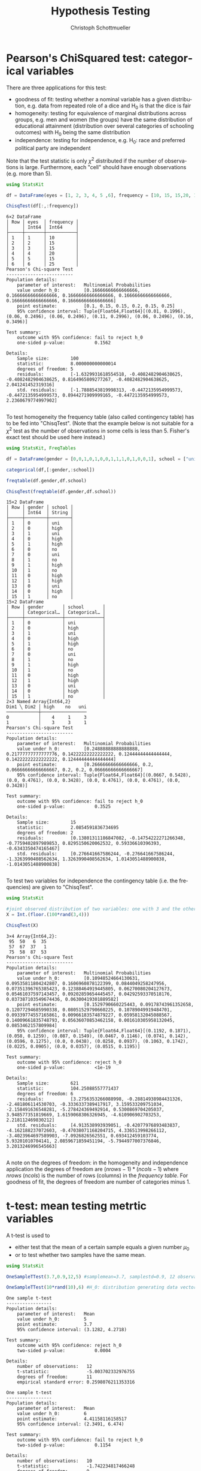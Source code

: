#+TITLE:   Hypothesis Testing
#+AUTHOR:    Christoph Schottmueller
#+EMAIL:    
#+DATE:     
#+DESCRIPTION:
#+KEYWORDS:
#+LANGUAGE:  en
#+OPTIONS:   H:3 num:t toc:nil \n:nil @:t ::t |:t ^:t -:t f:t *:t <:t 
#+OPTIONS:   TeX:t LaTeX:t skip:nil d:nil todo:t pri:nil tags:not-in-toc 
#+INFOJS_OPT: view:nil toc:nil ltoc:nil mouse:underline buttons:0 path:http://orgmode.org/org-info.js
#+EXPORT_SELECT_TAGS: export
#+EXPORT_EXCLUDE_TAGS: noexport
#+HTML_HEAD: <script type="text/javascript" src="https://cdn.mathjax.org/mathjax/latest/MathJax.js?config=TeX-AMS-MML_HTMLorMML"> </script>

* Pearson's ChiSquared test: categorical variables

There are three applications for this test: 
- goodness of fit: testing whether a nominal variable has a given distribution, e.g. data from repeated role of a dice and H_0 is that the dice is fair
- homogeneity: testing for equivalence of marginal distributions across groups, e.g. men and women (the groups) have the same distribution of educational attainment (distribution over several categories of schooling outcomes) with H_0 being the same distribution
- independence: testing for independence, e.g. H_0: race and preferred political party are independent

Note that the test statistic is only $\chi^2$ distributed if the number of observations is large. Furthermore, each "cell" should have enough observations (e.g. more than 5).

#+name: chi2goodnessOfFit
#+BEGIN_SRC julia :exports both :returns output :tangle yes :results output 
using StatsKit

df = DataFrame(eyes = [1, 2, 3, 4, 5 ,6], frequency = [10, 15, 15,20, 15,25])

ChisqTest(df[:,:frequency])

#+END_SRC

#+RESULTS: chi2goodnessOfFit
#+begin_example
6×2 DataFrame
│ Row │ eyes  │ frequency │
│     │ Int64 │ Int64     │
├─────┼───────┼───────────┤
│ 1   │ 1     │ 10        │
│ 2   │ 2     │ 15        │
│ 3   │ 3     │ 15        │
│ 4   │ 4     │ 20        │
│ 5   │ 5     │ 15        │
│ 6   │ 6     │ 25        │
Pearson's Chi-square Test
-------------------------
Population details:
    parameter of interest:   Multinomial Probabilities
    value under h_0:         [0.16666666666666666, 0.16666666666666666, 0.16666666666666666, 0.16666666666666666, 0.16666666666666666, 0.16666666666666666]
    point estimate:          [0.1, 0.15, 0.15, 0.2, 0.15, 0.25]
    95% confidence interval: Tuple{Float64,Float64}[(0.01, 0.1996), (0.06, 0.2496), (0.06, 0.2496), (0.11, 0.2996), (0.06, 0.2496), (0.16, 0.3496)]

Test summary:
    outcome with 95% confidence: fail to reject h_0
    one-sided p-value:           0.1562

Details:
    Sample size:        100
    statistic:          8.000000000000014
    degrees of freedom: 5
    residuals:          [-1.6329931618554518, -0.4082482904638625, -0.4082482904638625, 0.8164965809277267, -0.4082482904638625, 2.041241452319316]
    std. residuals:     [-1.7888543819998313, -0.4472135954999573, -0.4472135954999573, 0.8944271909999165, -0.4472135954999573, 2.2360679774997902]

#+end_example

To test homogeneity the frequency table (also called contingency table) has to be fed into "ChisqTest". (Note that the example below is not suitable for a $\chi^2$ test as the number of observations in some cells is less than 5. Fisher's exact test should be used here instead.)

#+name: chi2homogeneity
#+BEGIN_SRC julia :exports both :returns output :tangle yes :results output 
using StatsKit, FreqTables

df = DataFrame(gender = [0,0,1,0,1,0,0,1,1,1,0,1,0,0,1], school = ["uni","high","uni","high","high","no","uni","no","high","no","high","high","uni","high","no"])

categorical(df,[:gender,:school])

freqtable(df.gender,df.school)

ChisqTest(freqtable(df.gender,df.school))

#+END_SRC

#+RESULTS: chi2homogeneity
#+begin_example
15×2 DataFrame
│ Row │ gender │ school │
│     │ Int64  │ String │
├─────┼────────┼────────┤
│ 1   │ 0      │ uni    │
│ 2   │ 0      │ high   │
│ 3   │ 1      │ uni    │
│ 4   │ 0      │ high   │
│ 5   │ 1      │ high   │
│ 6   │ 0      │ no     │
│ 7   │ 0      │ uni    │
│ 8   │ 1      │ no     │
│ 9   │ 1      │ high   │
│ 10  │ 1      │ no     │
│ 11  │ 0      │ high   │
│ 12  │ 1      │ high   │
│ 13  │ 0      │ uni    │
│ 14  │ 0      │ high   │
│ 15  │ 1      │ no     │
15×2 DataFrame
│ Row │ gender       │ school       │
│     │ Categorical… │ Categorical… │
├─────┼──────────────┼──────────────┤
│ 1   │ 0            │ uni          │
│ 2   │ 0            │ high         │
│ 3   │ 1            │ uni          │
│ 4   │ 0            │ high         │
│ 5   │ 1            │ high         │
│ 6   │ 0            │ no           │
│ 7   │ 0            │ uni          │
│ 8   │ 1            │ no           │
│ 9   │ 1            │ high         │
│ 10  │ 1            │ no           │
│ 11  │ 0            │ high         │
│ 12  │ 1            │ high         │
│ 13  │ 0            │ uni          │
│ 14  │ 0            │ high         │
│ 15  │ 1            │ no           │
2×3 Named Array{Int64,2}
Dim1 ╲ Dim2 │ high    no   uni
────────────┼─────────────────
0           │    4     1     3
1           │    3     3     1
Pearson's Chi-square Test
-------------------------
Population details:
    parameter of interest:   Multinomial Probabilities
    value under h_0:         [0.24888888888888888, 0.21777777777777776, 0.14222222222222222, 0.12444444444444444, 0.14222222222222222, 0.12444444444444444]
    point estimate:          [0.26666666666666666, 0.2, 0.06666666666666667, 0.2, 0.2, 0.06666666666666667]
    95% confidence interval: Tuple{Float64,Float64}[(0.0667, 0.5428), (0.0, 0.4761), (0.0, 0.3428), (0.0, 0.4761), (0.0, 0.4761), (0.0, 0.3428)]

Test summary:
    outcome with 95% confidence: fail to reject h_0
    one-sided p-value:           0.3525

Details:
    Sample size:        15
    statistic:          2.0854591836734695
    degrees of freedom: 2
    residuals:          [0.13801311186847082, -0.14754222271266348, -0.7759402897989853, 0.8295150620062532, 0.59336610396393, -0.6343350474165467]
    std. residuals:     [0.276641667586244, -0.276641667586244, -1.3263990408562634, 1.3263990408562634, 1.0143051488900838, -1.0143051488900838]

#+end_example

To test two variables for independence the contingency table (i.e. the frequencies) are given to "ChisqTest".

#+name: chi2independence
#+BEGIN_SRC julia :exports both :returns output :tangle yes :results output 
using StatsKit

#joint observed distribution of two variables: one with 3 and the other with 4 observation levels
X = Int.(floor.(100*rand(3,4)))

ChisqTest(X)

#+END_SRC

#+RESULTS: chi2independence
#+begin_example
3×4 Array{Int64,2}:
 95  50   6  35
 57  67  37   1
 75  58  87  53
Pearson's Chi-square Test
-------------------------
Population details:
    parameter of interest:   Multinomial Probabilities
    value under h_0:         [0.10948524664130631, 0.09535811804242807, 0.1606960878122399, 0.0844049258247956, 0.07351396765385423, 0.12388464919445805, 0.06270080204127673, 0.05461037597143457, 0.09202859654445457, 0.04292593370518176, 0.037387103549674436, 0.06300419301889582]
    point estimate:          [0.1529790660225443, 0.09178743961352658, 0.12077294685990338, 0.08051529790660225, 0.10789049919484701, 0.09339774557165861, 0.00966183574879227, 0.05958132045088567, 0.14009661835748793, 0.05636070853462158, 0.001610305958132045, 0.0853462157809984]
    95% confidence interval: Tuple{Float64,Float64}[(0.1192, 0.1871), (0.058, 0.1259), (0.087, 0.1549), (0.0467, 0.1146), (0.0741, 0.142), (0.0596, 0.1275), (0.0, 0.0438), (0.0258, 0.0937), (0.1063, 0.1742), (0.0225, 0.0905), (0.0, 0.0357), (0.0515, 0.1195)]

Test summary:
    outcome with 95% confidence: reject h_0
    one-sided p-value:           <1e-19

Details:
    Sample size:        621
    statistic:          104.25088557771437
    degrees of freedom: 6
    residuals:          [3.2756353266088998, -0.28814938984431326, -2.481806114530703, -0.3336337389417917, 3.159533209751034, -2.158491636548281, -5.278424369492914, 0.5300869704205037, 3.948577351819669, 1.6159068306326945, -4.610906902703253, 2.218112469830212]
    std. residuals:     [4.913538993939051, -0.42077976893483837, -4.162188237072603, -0.47038071168204715, 4.336513998266112, -3.4023964697589903, -7.0926826562551, 0.693412459103774, 5.93201010704141, 2.0859671859451194, -5.7944977007376846, 3.2013246996545663]

#+end_example

A note on the degrees of freedom: in the homogeneity and independence application the degrees of freedom are $(nrows-1)*(ncols-1)$ where $nrows$ ($ncols$) is the number of rows (columns) in the /frequency table/. For goodness of fit, the degrees of freedom are number of categories minus 1.

* t-test: mean testing metrtic variables

A t-test is used to 
- either test that the mean of a certain sample equals a given number $\mu_0$ 
- or to test whether two samples have the same mean.

#+name: tmean
#+BEGIN_SRC julia :exports both :returns output :tangle yes :results output 
using StatsKit

OneSampleTTest(3.7,0.9,12,5) #samplemean=3.7, samplestd=0.9, 12 observations, H_0 mean of underlyiung distribution from which the 12 obs were independently sampled is 5

OneSampleTTest(10*rand(10),6) #H_0: distribution generating data vector independently has mean 6

#+END_SRC

#+RESULTS: tmean
#+begin_example
One sample t-test
-----------------
Population details:
    parameter of interest:   Mean
    value under h_0:         5
    point estimate:          3.7
    95% confidence interval: (3.1282, 4.2718)

Test summary:
    outcome with 95% confidence: reject h_0
    two-sided p-value:           0.0004

Details:
    number of observations:   12
    t-statistic:              -5.003702332976755
    degrees of freedom:       11
    empirical standard error: 0.2598076211353316

One sample t-test
-----------------
Population details:
    parameter of interest:   Mean
    value under h_0:         6
    point estimate:          4.41158116158517
    95% confidence interval: (2.3491, 6.474)

Test summary:
    outcome with 95% confidence: fail to reject h_0
    two-sided p-value:           0.1154

Details:
    number of observations:   10
    t-statistic:              -1.742234817466248
    degrees of freedom:       9
    empirical standard error: 0.9117134053863563

#+end_example


#+name: tmeandiff
#+BEGIN_SRC julia :exports both :returns output :tangle yes :results output 
using StatsKit

UnequalVarianceTTest(10*rand(10),12*rand(8)) #H_0: distribution generating data vector 1 independently has same mean as distribution generating data vector 2 independently

#+END_SRC

#+RESULTS: tmeandiff
#+begin_example
Two sample t-test (unequal variance)
------------------------------------
Population details:
    parameter of interest:   Mean difference
    value under h_0:         0
    point estimate:          -3.8487036648762025
    95% confidence interval: (-7.535, -0.1624)

Test summary:
    outcome with 95% confidence: reject h_0
    two-sided p-value:           0.0425

Details:
    number of observations:   [10,8]
    t-statistic:              -2.377487941552014
    degrees of freedom:       8.626589674559433
    empirical standard error: 1.618811013764295

#+end_example

* Wilcoxon rank test: ordinal variables

This tests the $H_0$ of equal median between two groups (or zero median if only one group is provided). It does not assume a metric but an ordinal scale of the variables (for metric variables a t-test will be more appropriate).

#+name: wilcoxonRank
#+BEGIN_SRC julia :exports both :returns output :tangle yes :results output 
using StatsKit

SignedRankTest([1, 2, 1, 1, -1, -1,3 ]) #H_0: median of distribution generating  the data in iid fashion is zero

SignedRankTest([1, 2, 1, 1, -1, -1,3 ],[0,-1,1,2,3,4,-1]) # H_0: same median in two distributions generating the two data vectors in iid fashion

#+END_SRC

#+RESULTS: wilcoxonRank
#+begin_example
Exact Wilcoxon signed rank test
-------------------------------
Population details:
    parameter of interest:   Location parameter (pseudomedian)
    value under h_0:         0
    point estimate:          1.0
    95% confidence interval: (-1.0, 2.0)

Test summary:
    outcome with 95% confidence: fail to reject h_0
    two-sided p-value:           0.2656

Details:
    number of observations:      7
    Wilcoxon rank-sum statistic: 22.0
    rank sums:                   [22.0, 6.0]
    adjustment for ties:         120.0

Exact Wilcoxon signed rank test
-------------------------------
Population details:
    parameter of interest:   Location parameter (pseudomedian)
    value under h_0:         0
    point estimate:          0.0
    95% confidence interval: (-4.0, 3.0)

Test summary:
    outcome with 95% confidence: fail to reject h_0
    two-sided p-value:           0.8750

Details:
    number of observations:      7
    Wilcoxon rank-sum statistic: 9.0
    rank sums:                   [9.0, 12.0]
    adjustment for ties:         12.0

#+end_example

* Mann-Whitney U test (also Wilcoxon rank-sum test)

Usually this is meant as a test of whether two samples were /independently/ selected from the same distribution. Formally, it tests the $H_0$ that a randomly drawn element of one distribution is equally likely to be greater or smaller than a randomly selected element from the second distribution. In Julia, we simply provide the two samples to the "MannWhitneyUTest" command.


#+name: mannWhitney
#+BEGIN_SRC julia :exports both :returns output :tangle yes :results output 
using StatsKit

MannWhitneyUTest(10*rand(20),11*rand(15)) # H_0: a random element of the distribution from which the first data vector is iid sampled is equally likely to be greater or smaller than a random element from the distribution from which the second data vector is iid sampled

#+END_SRC

#+RESULTS: mannWhitney
#+begin_example
Exact Mann-Whitney U test
-------------------------
Population details:
    parameter of interest:   Location parameter (pseudomedian)
    value under h_0:         0
    point estimate:          0.3362028086359423

Test summary:
    outcome with 95% confidence: fail to reject h_0
    two-sided p-value:           0.9345

Details:
    number of observations in each group: [20, 15]
    Mann-Whitney-U statistic:             153.0
    rank sums:                            [368.0, 262.0]
    adjustment for ties:                  0.0

#+end_example

* Binomial test

This tests the $H_0$ that a binomial experiment has success probability $p$.

#+name: binomial
#+BEGIN_SRC julia :exports both :returns output :tangle yes :results output 
using StatsKit

BinomialTest(5,20,0.5) # H_0: a sample with 5 successes out of 20 draws comes from a binomial distribution with success rate 0.5

BinomialTest([true, false, false, false, true, false, true, false, false,true, false,true,],0.5) #H_0 the data vector is generated by a Binomial with success (that is "true") rate 0.5

#+END_SRC

#+RESULTS: binomial
#+begin_example
Binomial test
-------------
Population details:
    parameter of interest:   Probability of success
    value under h_0:         0.5
    point estimate:          0.25
    95% confidence interval: (0.0866, 0.491)

Test summary:
    outcome with 95% confidence: reject h_0
    two-sided p-value:           0.0414

Details:
    number of observations: 20
    number of successes:    5

Binomial test
-------------
Population details:
    parameter of interest:   Probability of success
    value under h_0:         0.5
    point estimate:          0.4166666666666667
    95% confidence interval: (0.1517, 0.7233)

Test summary:
    outcome with 95% confidence: fail to reject h_0
    two-sided p-value:           0.7744

Details:
    number of observations: 12
    number of successes:    5

#+end_example

* F-test for equal variances
Perform an F-test of the null hypothesis that two real-valued vectors x and y have equal variances.

#+name: ftest
#+BEGIN_SRC julia :exports both :returns output :tangle yes :results output 
using StatsKit
VarianceFTest(rand(15),2*rand(12)) #H_0 the distribution generating the first data vector iid has same variance as the distribution generating the second data vector iid
#+END_SRC

#+RESULTS: ftest
#+begin_example
Variance F-test
---------------
Population details:
    parameter of interest:   variance ratio
    value under h_0:         1.0
    point estimate:          0.17450169351542974

Test summary:
    outcome with 95% confidence: reject h_0
    two-sided p-value:           0.0031

Details:
    number of observations: [15, 12]
    F statistic:            0.17450169351542974
    degrees of freedom:     [14, 11]

#+end_example

* Bootstrapping

It is straightforward to write a little bootstrapping function in Julia. However, the Bootstrap.jl package provides some standard functionality that may come in handy. Quoting from [[https://github.com/juliangehring/Bootstrap.jl][here]], it provides: 

- Random resampling with replacement (BasicSampling)
- Antithetic resampling, introducing negative correlation between samples (AntitheticSampling)
- Balanced random resampling, reducing bias (BalancedSampling)
- Exact resampling, iterating through all unique resamples (ExactSampling): deterministic bootstrap, suited for small samples sizes
- Resampling of residuals in generalized linear models (ResidualSampling, WildSampling)
- Maximum Entropy bootstrapping for dependent and non-stationary datasets (MaximumEntropySampling)


#+name: bootstrap
#+BEGIN_SRC julia :exports both :returns output :tangle yes :results output 
using StatsKit, Bootstrap

data = 10*rand(100)

n_boot = 1000 #number of sample drawing in the bootstrap procedure

bs1 = bootstrap(std, data, BasicSampling(n_boot)) #uses the standard deviation as the parameter of interest (one can use any other function one is interested in)

bci1 = confint(bs1, BasicConfInt(0.95)) #computes a 95% conf interval and returns a tuple with the point estimate as first element and lower and upper bound of the CI as second and third element

#+END_SRC

#+RESULTS: bootstrap
#+begin_example
100-element Array{Float64,1}:
 2.794839507209055   
 1.5744389061779418  
 4.230951415010448   
 3.413647117234675   
 5.908085939337204   
 0.7497853056160908  
 9.566497274708123   
 8.822471709862212   
 8.666321770421712   
 5.234687085006387   
 1.1497022314182215  
 1.1412730614337274  
 9.73966242587286    
 1.9403167609342131  
 6.220218109791727   
 7.921438840160652   
 3.6236892802538567  
 0.005847646054950584
 2.7576535964579874  
 8.16888710694145    
 6.421657006033616   
 3.902297876559604   
 7.347467352911368   
 5.219845822228518   
 4.107918026729431   
 4.00783503898942    
 8.426465920914925   
 7.853577627109411   
 4.2858850123632575  
 2.44778755864683    
 1.0470393838672676  
 3.9610170661360167  
 6.0296925014544716  
 5.19791656706156    
 6.667730456669907   
 2.340447310585292   
 1.9709266249721291  
 5.509223402228198   
 3.3975736670757772  
 5.229259446374471   
 1.7580638587774788  
 3.275944594234803   
 0.06640466841274284 
 4.656545181720652   
 1.5130381955010663  
 0.5526643786413388  
 4.66045855441924    
 1.3323313385661861  
 6.061979349425217   
 4.082897746080785   
 9.585651162341065   
 8.602201705681981   
 9.636524456174438   
 1.738075746223493   
 4.222216534705609   
 1.0793292456572634  
 0.06255008408701412 
 4.2844134643420535  
 0.4501077140433374  
 6.5035058831844434  
 0.7244339959355961  
 0.6236985505969139  
 6.760337219352996   
 4.782656479804588   
 5.318879752726842   
 0.7854823136639388  
 2.584551916721982   
 2.5934805953340256  
 6.522701616944008   
 1.661087636495584   
 2.832704555289285   
 6.69974207587857    
 5.23189384836189    
 3.249565311636713   
 4.7470673786145205  
 0.429548642527553   
 1.2060903567948755  
 0.546661260387713   
 9.463780098223214   
 1.2431602059565683  
 3.9484594394776407  
 5.350162802023948   
 7.2534019123370586  
 2.8990503517144584  
 7.9489533972106425  
 2.547333830797951   
 6.352763246932036   
 1.0527269242400972  
 9.81388772537059    
 3.581572223772438   
 7.634357772537332   
 3.1741048204246414  
 7.624376864239939   
 2.6110101628910187  
 3.448687522711922   
 0.28565839414735006 
 6.947492402753919   
 6.55467219163405    
 0.17833931420389915 
 1.706132320537892   
1000
Bootstrap Sampling
  Estimates:
    │ Var │ Estimate │ Bias       │ StdError │
    │     │ Float64  │ Float64    │ Float64  │
    ├─────┼──────────┼────────────┼──────────┤
    │ 1   │ 2.79271  │ -0.0154213 │ 0.137548 │
  Sampling: BasicSampling
  Samples:  1000
  Data:     Array{Float64,1}: { 100 }

((2.7927122377799423, 2.548817445000449, 3.088782570133125),)
#+end_example
